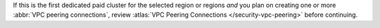 If this is the first dedicated paid cluster for the selected region or
regions *and* you plan on creating one or more
:abbr:`VPC peering connections`, review :atlas:`VPC Peering Connections </security-vpc-peering>` before continuing.
